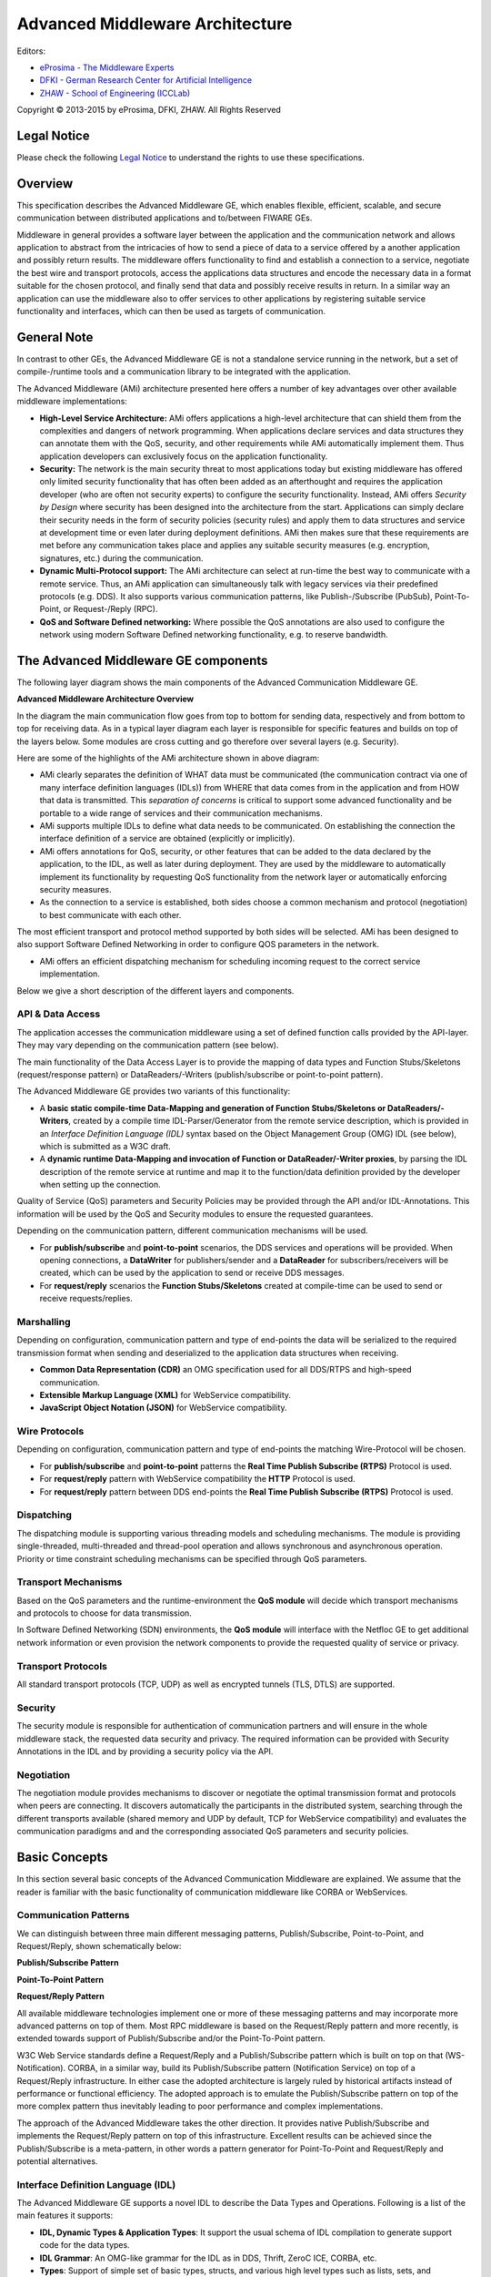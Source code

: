Advanced Middleware Architecture
================================

Editors:

-  `eProsima - The Middleware
   Experts <http://www.eprosima.com/index.php/en/>`__
-  `DFKI - German Research Center for Artificial
   Intelligence <http://www.dfki.de/>`__
-  `ZHAW - School of Engineering
   (ICCLab) <http://blog.zhaw.ch/icclab>`__

Copyright © 2013-2015 by eProsima, DFKI, ZHAW. All Rights Reserved

Legal Notice
------------

Please check the following `Legal
Notice <http://forge.fiware.org/plugins/mediawiki/wiki/fiware/index.php/FI-WARE_Open_Specification_Legal_Notice_(implicit_patents_license)>`__
to understand the rights to use these specifications.

Overview
--------

This specification describes the Advanced Middleware GE, which enables
flexible, efficient, scalable, and secure communication between
distributed applications and to/between FIWARE GEs.

Middleware in general provides a software layer between the application
and the communication network and allows application to abstract from
the intricacies of how to send a piece of data to a service offered by a
another application and possibly return results. The middleware offers
functionality to find and establish a connection to a service, negotiate
the best wire and transport protocols, access the applications data
structures and encode the necessary data in a format suitable for the
chosen protocol, and finally send that data and possibly receive results
in return. In a similar way an application can use the middleware also
to offer services to other applications by registering suitable service
functionality and interfaces, which can then be used as targets of
communication.

General Note
------------

In contrast to other GEs, the Advanced Middleware GE is not a standalone
service running in the network, but a set of compile-/runtime tools and
a communication library to be integrated with the application.

The Advanced Middleware (AMi) architecture presented here offers a
number of key advantages over other available middleware
implementations:

-  **High-Level Service Architecture:** AMi offers applications a
   high-level architecture that can shield them from the complexities
   and dangers of network programming. When applications declare
   services and data structures they can annotate them with the QoS,
   security, and other requirements while AMi automatically implement
   them. Thus application developers can exclusively focus on the
   application functionality.
-  **Security:** The network is the main security threat to most
   applications today but existing middleware has offered only limited
   security functionality that has often been added as an afterthought
   and requires the application developer (who are often not security
   experts) to configure the security functionality. Instead, AMi offers
   *Security by Design* where security has been designed into the
   architecture from the start. Applications can simply declare their
   security needs in the form of security policies (security rules) and
   apply them to data structures and service at development time or even
   later during deployment definitions. AMi then makes sure that these
   requirements are met before any communication takes place and applies
   any suitable security measures (e.g. encryption, signatures, etc.)
   during the communication.
-  **Dynamic Multi-Protocol support:** The AMi architecture can select
   at run-time the best way to communicate with a remote service. Thus,
   an AMi application can simultaneously talk with legacy services via
   their predefined protocols (e.g. DDS). It also supports various
   communication patterns, like Publish-/Subscribe (PubSub),
   Point-To-Point, or Request-/Reply (RPC).
-  **QoS and Software Defined networking:** Where possible the QoS
   annotations are also used to configure the network using modern
   Software Defined networking functionality, e.g. to reserve bandwidth.

The Advanced Middleware GE components
-------------------------------------

The following layer diagram shows the main components of the Advanced
Communication Middleware GE.

.. raw:: html

   <center>

|I2ND Middleware Architecture Overview|

.. raw:: html

   </center>

.. raw:: html

   <center>

**Advanced Middleware Architecture Overview**

.. raw:: html

   </center>

In the diagram the main communication flow goes from top to bottom for
sending data, respectively and from bottom to top for receiving data. As
in a typical layer diagram each layer is responsible for specific
features and builds on top of the layers below. Some modules are cross
cutting and go therefore over several layers (e.g. Security).

Here are some of the highlights of the AMi architecture shown in above
diagram:

-  AMi clearly separates the definition of WHAT data must be
   communicated (the communication contract via one of many interface
   definition languages (IDLs)) from WHERE that data comes from in the
   application and from HOW that data is transmitted. This *separation
   of concerns* is critical to support some advanced functionality and
   be portable to a wide range of services and their communication
   mechanisms.
-  AMi supports multiple IDLs to define what data needs to be
   communicated. On establishing the connection the interface definition
   of a service are obtained (explicitly or implicitly).
-  AMi offers annotations for QoS, security, or other features that can
   be added to the data declared by the application, to the IDL, as well
   as later during deployment. They are used by the middleware to
   automatically implement its functionality by requesting QoS
   functionality from the network layer or automatically enforcing
   security measures.
-  As the connection to a service is established, both sides choose a
   common mechanism and protocol (negotiation) to best communicate with
   each other.

The most efficient transport and protocol method supported by both sides
will be selected. AMi has been designed to also support Software Defined
Networking in order to configure QOS parameters in the network.

-  AMi offers an efficient dispatching mechanism for scheduling incoming
   request to the correct service implementation.

Below we give a short description of the different layers and
components.

API & Data Access
~~~~~~~~~~~~~~~~~

The application accesses the communication middleware using a set of
defined function calls provided by the API-layer. They may vary
depending on the communication pattern (see below).

The main functionality of the Data Access Layer is to provide the
mapping of data types and Function Stubs/Skeletons (request/response
pattern) or DataReaders/-Writers (publish/subscribe or point-to-point
pattern).

The Advanced Middleware GE provides two variants of this functionality:

-  A **basic static compile-time Data-Mapping and generation of Function
   Stubs/Skeletons or DataReaders/-Writers**, created by a compile time
   IDL-Parser/Generator from the remote service description, which is
   provided in an *Interface Definition Language (IDL)* syntax based on
   the Object Management Group (OMG) IDL (see below), which is submitted
   as a W3C draft.
-  A **dynamic runtime Data-Mapping and invocation of Function or
   DataReader/-Writer proxies**, by parsing the IDL description of the
   remote service at runtime and map it to the function/data definition
   provided by the developer when setting up the connection.

Quality of Service (QoS) parameters and Security Policies may be
provided through the API and/or IDL-Annotations. This information will
be used by the QoS and Security modules to ensure the requested
guarantees.

Depending on the communication pattern, different communication
mechanisms will be used.

-  For **publish/subscribe** and **point-to-point** scenarios, the DDS
   services and operations will be provided. When opening connections, a
   **DataWriter** for publishers/sender and a **DataReader** for
   subscribers/receivers will be created, which can be used by the
   application to send or receive DDS messages.
-  For **request/reply** scenarios the **Function Stubs/Skeletons**
   created at compile-time can be used to send or receive
   requests/replies.

Marshalling
~~~~~~~~~~~

Depending on configuration, communication pattern and type of end-points
the data will be serialized to the required transmission format when
sending and deserialized to the application data structures when
receiving.

-  **Common Data Representation (CDR)** an OMG specification used for
   all DDS/RTPS and high-speed communication.
-  **Extensible Markup Language (XML)** for WebService compatibility.
-  **JavaScript Object Notation (JSON)** for WebService compatibility.

Wire Protocols
~~~~~~~~~~~~~~

Depending on configuration, communication pattern and type of end-points
the matching Wire-Protocol will be chosen.

-  For **publish/subscribe** and **point-to-point** patterns the **Real
   Time Publish Subscribe (RTPS)** Protocol is used.
-  For **request/reply** pattern with WebService compatibility the
   **HTTP** Protocol is used.
-  For **request/reply** pattern between DDS end-points the **Real Time
   Publish Subscribe (RTPS)** Protocol is used.

Dispatching
~~~~~~~~~~~

The dispatching module is supporting various threading models and
scheduling mechanisms. The module is providing single-threaded,
multi-threaded and thread-pool operation and allows synchronous and
asynchronous operation. Priority or time constraint scheduling
mechanisms can be specified through QoS parameters.

Transport Mechanisms
~~~~~~~~~~~~~~~~~~~~

Based on the QoS parameters and the runtime-environment the **QoS
module** will decide which transport mechanisms and protocols to choose
for data transmission.

In Software Defined Networking (SDN) environments, the **QoS module**
will interface with the Netfloc GE to get additional network information
or even provision the network components to provide the requested
quality of service or privacy.

Transport Protocols
~~~~~~~~~~~~~~~~~~~

All standard transport protocols (TCP, UDP) as well as encrypted tunnels
(TLS, DTLS) are supported.

Security
~~~~~~~~

The security module is responsible for authentication of communication
partners and will ensure in the whole middleware stack, the requested
data security and privacy. The required information can be provided with
Security Annotations in the IDL and by providing a security policy via
the API.

Negotiation
~~~~~~~~~~~

The negotiation module provides mechanisms to discover or negotiate the
optimal transmission format and protocols when peers are connecting. It
discovers automatically the participants in the distributed system,
searching through the different transports available (shared memory and
UDP by default, TCP for WebService compatibility) and evaluates the
communication paradigms and and the corresponding associated QoS
parameters and security policies.

Basic Concepts
--------------

In this section several basic concepts of the Advanced Communication
Middleware are explained. We assume that the reader is familiar with the
basic functionality of communication middleware like CORBA or
WebServices.

Communication Patterns
~~~~~~~~~~~~~~~~~~~~~~

We can distinguish between three main different messaging patterns,
Publish/Subscribe, Point-to-Point, and Request/Reply, shown
schematically below:

.. raw:: html

   <center>

|Publish/Subscribe Pattern|

.. raw:: html

   </center>

.. raw:: html

   <center>

**Publish/Subscribe Pattern**

.. raw:: html

   </center>

.. raw:: html

   <center>

|Point-To-Point Pattern|

.. raw:: html

   </center>

.. raw:: html

   <center>

**Point-To-Point Pattern**

.. raw:: html

   </center>

.. raw:: html

   <center>

|Request/Reply Pattern|

.. raw:: html

   </center>

.. raw:: html

   <center>

**Request/Reply Pattern**

.. raw:: html

   </center>

All available middleware technologies implement one or more of these
messaging patterns and may incorporate more advanced patterns on top of
them. Most RPC middleware is based on the Request/Reply pattern and more
recently, is extended towards support of Publish/Subscribe and/or the
Point-To-Point pattern.

W3C Web Service standards define a Request/Reply and a Publish/Subscribe
pattern which is built on top on that (WS-Notification). CORBA, in a
similar way, build its Publish/Subscribe pattern (Notification Service)
on top of a Request/Reply infrastructure. In either case the adopted
architecture is largely ruled by historical artifacts instead of
performance or functional efficiency. The adopted approach is to emulate
the Publish/Subscribe pattern on top of the more complex pattern thus
inevitably leading to poor performance and complex implementations.

The approach of the Advanced Middleware takes the other direction. It
provides native Publish/Subscribe and implements the Request/Reply
pattern on top of this infrastructure. Excellent results can be achieved
since the Publish/Subscribe is a meta-pattern, in other words a pattern
generator for Point-To-Point and Request/Reply and potential
alternatives.

Interface Definition Language (IDL)
~~~~~~~~~~~~~~~~~~~~~~~~~~~~~~~~~~~

The Advanced Middleware GE supports a novel IDL to describe the Data
Types and Operations. Following is a list of the main features it
supports:

-  **IDL, Dynamic Types & Application Types**: It support the usual
   schema of IDL compilation to generate support code for the data
   types.
-  **IDL Grammar**: An OMG-like grammar for the IDL as in DDS, Thrift,
   ZeroC ICE, CORBA, etc.
-  **Types**: Support of simple set of basic types, structs, and various
   high level types such as lists, sets, and dictionaries (maps).
-  **Type inheritance, Extensible Types, Versioning**: Advanced data
   types, extensions, and inheritance, and other advanced features will
   be supported.
-  **Annotation Language**: The IDL is extended with an annotation
   language to add properties to the data types and operations. These
   will, for example, allows adding security policies and QoS
   requirements.
-  **Security**: The IDL allows for annotating operations and data types
   though the annotation feature of our IDL, allowing setting up
   security even at the field level.

Main Interactions
-----------------

As explained above, the middleware can be used in different
communication scenarios. Depending on the scenario, the interaction
mechanisms and the set of API-functions for application developers may
vary.

API versions
~~~~~~~~~~~~

There will be two versions of APIs provided:

-  | **RPC Static API**
   | Static compile-time parsing of IDL and generation of
     Stub-/Skeletons and DataReader/DataWriter

-  | **RPC Dynamic API**
   | Dynamic runtime parsing of IDL and run-time invocation of
     operations.

Additionally following features will be provided as API extensions:

-  Advanced security policy and QoS parameters
-  Publish/subscribe functionality compatible to RPC-DDS and DDS
   applications

Classification of functions
~~~~~~~~~~~~~~~~~~~~~~~~~~~

The API-Functions can be classified in the following groups:

-  **Preparation:** statically at compile-time (Static API) or
   dynamically at run-time (Dynamic API)

   -  Declare the local applications datatypes/functions (Dynamic API
      only)
   -  Parsing the Interface Definition of the remote side (IDL-Parser)
   -  Generate Stubs-/Skeletons, DataReader-/Writer
   -  Build your application against the Stubs-/Skeletons,
      DataReader-/Writer (Static API only)

-  **Initialization:**

   -  Create the context (set up the environment, global
      QoS/Transport/Security policy,...)
   -  Open connection (provide connection specific parameters:
      QoS/Transport/Security policy, Authentication, Tunnel encryption,
      Threading policy,...)

-  **Communication**

   -  Send Message/Request/Response (sync/async, enforce security)
   -  Receive Message/Request/Response (sync/async, enforce security)
   -  Exception Handling

-  **Shutdown**

   -  Close connection (cleanup topics, subscribers, publishers)
   -  Close the context (Free resources)

Detailed description of the APIs and tools can be found in the User and
Developer Guide, which will be updated for every release of the Advanced
Middleware GE.

Basic Design Principles
-----------------------

Implementations of the Advanced Middleware GE have to comply to the
following basic design principles:

-  All modules have to provide defined and documented APIs.
-  Modules may only be accessed through these documented APIs and not
   use any internal undocumented functions of other modules.
-  Modules in the above layer model may only depend on APIs of lower
   level modules and never access APIs of higher level modules.
-  All information required by lower level modules has to be provided by
   the higher levels modules through the API or from a common
   configuration.
-  If a module provides variants of internal functionalities (e.g.
   Protocols, Authentication Mechanisms, ...) these should be
   encapsulated as Plugins with a defined interface.

.. |I2ND Middleware Architecture Overview| image:: images/I2ND-Middleware-Architecture.png
.. |Publish/Subscribe Pattern| image:: images/AdvMiddlewarePatternPubSub.png
.. |Point-To-Point Pattern| image:: images/AdvMiddlewarePatternPoint2Point.png
.. |Request/Reply Pattern| image:: images/AdvMiddlewarePatternRequestReply.png
